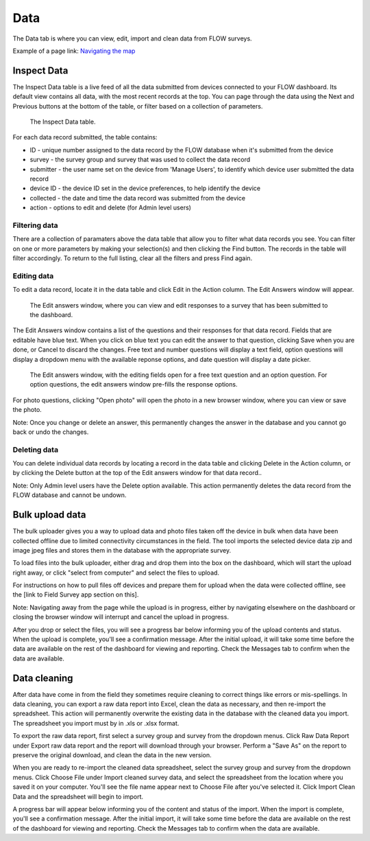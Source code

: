 Data
====

The Data tab is where you can view, edit, import and clean data from FLOW surveys. 

Example of a page link:
`Navigating the map <http://flow.readthedocs.org/en/latest/docs/topic/dashboard/6-maps#navigating-the-map.html>`_ 


Inspect Data
------------

The Inspect Data table is a live feed of all the data submitted from devices connected to your FLOW dashboard. Its default view contains all data, with the most recent records at the top. You can page through the data using the Next and Previous buttons at the bottom of the table, or filter based on a collection of parameters.

 .. figure:: img/4-data_inspectdata.png
   :width: 600 px
   :alt: image of dashboard
   :align: center 

   The Inspect Data table.

For each data record submitted, the table contains:

* ID - unique number assigned to the data record by the FLOW database when it's submitted from the device
* survey - the survey group and survey that was used to collect the data record
* submitter - the user name set on the device from 'Manage Users', to identify which device user submitted the data record
* device ID - the device ID set in the device preferences, to help identify the device
* collected - the date and time the data record was submitted from the device
* action - options to edit and delete (for Admin level users)

Filtering data
~~~~~~~~~~~~~~

There are a collection of paramaters above the data table that allow you to filter what data records you see. You can filter on one or more parameters by making your selection(s) and then clicking the Find button. The records in the table will filter accordingly. To return to the full listing, clear all the filters and press Find again.

Editing data
~~~~~~~~~~~~

To edit a data record, locate it in the data table and click Edit in the Action column. The Edit Answers window will appear.

 .. figure:: img/4-data_editdata_pop.png
   :width: 600 px
   :alt: image of dashboard
   :align: center 

   The Edit answers window, where you can view and edit responses to a survey that has been submitted to the dashboard.

The Edit Answers window contains a list of the questions and their responses for that data record. Fields that are editable have blue text. When you click on blue text you can edit the answer to that question, clicking Save when you are done, or Cancel to discard the changes. Free text and number questions will display a text field, option questions will display a dropdown menu with the available reponse options, and date question will display a date picker. 

 .. figure:: img/4-data_editdata_inprogress.png
   :width: 600 px
   :alt: image of dashboard
   :align: center 
   
   The Edit answers window, with the editing fields open for a free text question and an option question. For option questions, the edit answers window pre-fills the response options.

For photo questions, clicking "Open photo" will open the photo in a new browser window, where you can view or save the photo.

Note: Once you change or delete an answer, this permanently changes the answer in the database and you cannot go back or undo the changes.

Deleting data
~~~~~~~~~~~~~

You can delete individual data records by locating a record in the data table and clicking Delete in the Action column, or by clicking the Delete button at the top of the Edit answers window for that data record..

Note: Only Admin level users have the Delete option available. This action permanently deletes the data record from the FLOW database and cannot be undown.


Bulk upload data
----------------

The bulk uploader gives you a way to upload data and photo files taken off the device in bulk when data have been collected offline due to limited connectivity circumstances in the field. The tool imports the selected device data zip and image jpeg files and stores them in the database with the appropriate survey.

To load files into the bulk uploader, either drag and drop them into the box on the dashboard, which will start the upload right away, or click "select from computer" and select the files to upload.

For instructions on how to pull files off devices and prepare them for upload when the data were collected offline, see the [link to Field Survey app section on this].

Note: Navigating away from the page while the upload is in progress, either by navigating elsewhere on the dashboard or closing the browser window will interrupt and cancel the upload in progress.

After you drop or select the files, you will see a progress bar below informing you of the upload contents and status. When the upload is complete, you'll see a confirmation message. After the initial upload, it will take some time before the data are available on the rest of the dashboard for viewing and reporting. Check the Messages tab to confirm when the data are available.


Data cleaning
-------------

After data have come in from the field they sometimes require cleaning to correct things like errors or mis-spellings. In data cleaning, you can export a raw data report into Excel, clean the data as necessary, and then re-import the spreadsheet. This action will permanently overwrite the existing data in the database with the cleaned data you import. The spreadsheet you import must by in .xls or .xlsx format.

To export the raw data report, first select a survey group and survey from the dropdown menus. Click Raw Data Report under Export raw data report and the report will download through your browser. Perform a "Save As" on the report to preserve the original download, and clean the data in the new version.

When you are ready to re-import the cleaned data spreadsheet, select the survey group and survey from the dropdown menus. Click Choose File under Import cleaned survey data, and select the spreadsheet from the location where you saved it on your computer. You'll see the file name appear next to Choose File after you've selected it. Click Import Clean Data and the spreadsheet will begin to import.

A progress bar will appear below informing you of the content and status of the import. When the import is complete, you'll see a confirmation message. After the initial import, it will take some time before the data are available on the rest of the dashboard for viewing and reporting. Check the Messages tab to confirm when the data are available.






